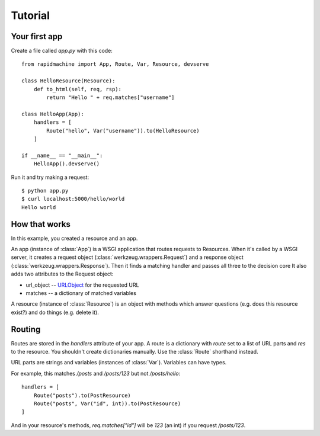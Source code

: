 Tutorial
========

.. module:: rapidmachine

Your first app
--------------

Create a file called `app.py` with this code::

    from rapidmachine import App, Route, Var, Resource, devserve

    class HelloResource(Resource):
        def to_html(self, req, rsp):
            return "Hello " + req.matches["username"]

    class HelloApp(App):
        handlers = [
            Route("hello", Var("username")).to(HelloResource)
        ]

    if __name__ == "__main__":
        HelloApp().devserve()

Run it and try making a request::

    $ python app.py
    $ curl localhost:5000/hello/world
    Hello world

How that works
--------------

In this example, you created a resource and an app.

An app (instance of :class:`App`) is a WSGI application that routes requests to Resources.
When it's called by a WSGI server, it creates a request object (:class:`werkzeug.wrappers.Request`) and a response object (:class:`werkzeug.wrappers.Response`).
Then it finds a matching handler and passes all three to the decision core
It also adds two attributes to the Request object:

* url_object -- `URLObject`_ for the requested URL
* matches -- a dictionary of matched variables

A resource (instance of :class:`Resource`) is an object with methods which answer questions (e.g. does this resource exist?) and do things (e.g. delete it).

Routing
-------

Routes are stored in the `handlers` attribute of your app.
A route is a dictionary with `route` set to a list of URL parts and `res` to the resource.
You shouldn't create dictionaries manually.
Use the :class:`Route` shorthand instead.

URL parts are strings and variables (instances of :class:`Var`).
Variables can have types.

For example, this matches `/posts` and `/posts/123` but not `/posts/hello`::

    handlers = [
        Route("posts").to(PostResource)
        Route("posts", Var("id", int)).to(PostResource)
    ]

And in your resource's methods, `req.matches["id"]` will be `123` (an int) if you request `/posts/123`.

.. _URLObject: https://github.com/zacharyvoase/urlobject
